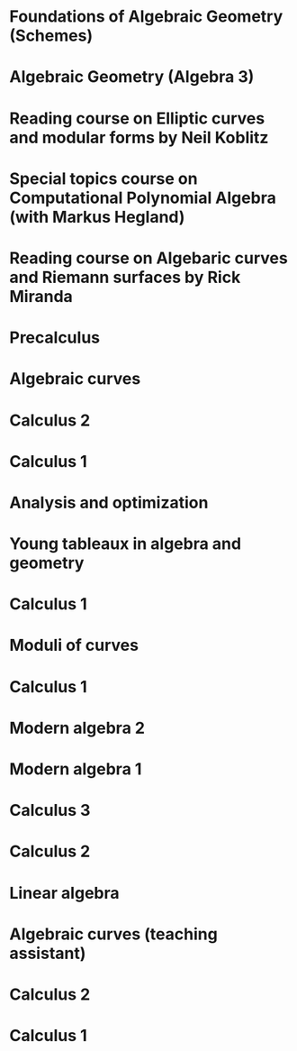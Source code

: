 *  Foundations of Algebraic Geometry (Schemes)
:properties:
  :institute: Australian National University
  :year: 2020
  :link: [[file:teaching/schemes/]]
:end:
*  Algebraic Geometry (Algebra 3)
:properties:
  :institute: Australian National University
  :year: 2019
  :link: [[file:teaching/ag/]]
:end:
*  Reading course on *Elliptic curves and modular forms* by Neil Koblitz
:properties:
  :institute: Australian National University
  :year: 2018
:end:
*  Special topics course on Computational Polynomial Algebra (with Markus Hegland)
:properties:
  :institute: Australian National University
  :year: 2018
  :end:
*  Reading course on *Algebaric curves and Riemann surfaces* by Rick Miranda
:properties:
  :institute: Australian National University
  :year: 2018
  :link: [[file:teaching/3349]]
:end:
*  Precalculus
:properties:
  :institute: University of Georgia
  :year: 2017
:end:
*  Algebraic curves
:properties:
  :institute: University of Georgia
  :year: 2017
:end:
*  Calculus 2
:properties:
  :institute: University of Georgia
  :year: 2017
:end:
*  Calculus 1
:properties:
  :institute: University of Georgia
  :year: 2016 
:end:
*  Analysis and optimization
:properties:
  :institute: Columbia University
  :year:  2016
  :link: [[file:teaching/ao/]]
  :end:
*  Young tableaux in algebra and geometry
:properties:
  :institute: Columbia University
  :year: 2015
  :link: [[file:teaching/seminar15/]]
:end:
*  Calculus 1
:properties:
  :institute: Columbia University
  :year: 2015
  :link: [[file:teaching/calc1/]]
:end:
*  Moduli of curves
:properties:
  :institute: Columbia University
  :year: 2014
  :link: [[file:teaching/moduli/]]
:end:
*  Calculus 1
:properties:
  :institute: Columbia University
  :link: [[file:teaching/calc1sp14/]]
  :year: 2014
:end:
*  Modern algebra 2
:properties:
  :institute: Columbia University
  :link: [[file:teaching/algebra2/]]
  :year: 2014
:end:
*  Modern algebra 1
:properties:
  :institute: Columbia University
  :link: [[file:teaching/algebra1/]]
  :year: 2013
:end:
*  Calculus 3
:properties:
  :institute: Columbia University
  :link: [[file:teaching/calc3sp13/]]
  :year: 2013
:end:
*  Calculus 2
:properties:
  :institute: Columbia University
  :year: 2012
:end:
*  Linear algebra
:properties:
  :institute: Harvard University
  :year: 2012
:end:
*  Algebraic curves (teaching assistant)
:properties:
  :institute: Harvard University
  :year: 2011
  :end:
*  Calculus 2
:properties:
  :institute: Harvard University
  :year: 2010
  :end:
*  Calculus 1
:properties:
  :institute: Harvard University
  :year: 2009
:end:
